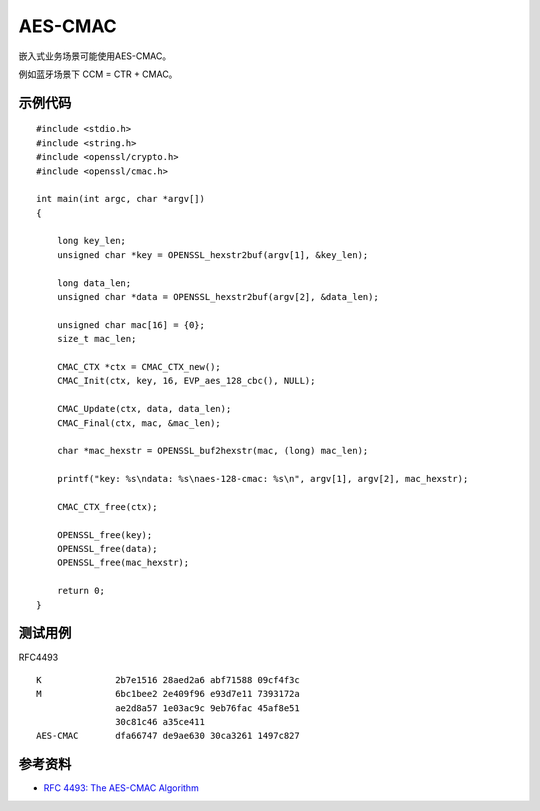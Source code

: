 AES-CMAC
==========

嵌入式业务场景可能使用AES-CMAC。

例如蓝牙场景下 CCM = CTR + CMAC。

示例代码
-----------

::

    #include <stdio.h>
    #include <string.h>
    #include <openssl/crypto.h>
    #include <openssl/cmac.h>

    int main(int argc, char *argv[])
    {

        long key_len;
        unsigned char *key = OPENSSL_hexstr2buf(argv[1], &key_len);

        long data_len;
        unsigned char *data = OPENSSL_hexstr2buf(argv[2], &data_len);

        unsigned char mac[16] = {0}; 
        size_t mac_len;

        CMAC_CTX *ctx = CMAC_CTX_new();
        CMAC_Init(ctx, key, 16, EVP_aes_128_cbc(), NULL);

        CMAC_Update(ctx, data, data_len);
        CMAC_Final(ctx, mac, &mac_len);

        char *mac_hexstr = OPENSSL_buf2hexstr(mac, (long) mac_len);

        printf("key: %s\ndata: %s\naes-128-cmac: %s\n", argv[1], argv[2], mac_hexstr);

        CMAC_CTX_free(ctx);

        OPENSSL_free(key);
        OPENSSL_free(data);
        OPENSSL_free(mac_hexstr);

        return 0;
    }


测试用例
-----------

RFC4493 

::

    K              2b7e1516 28aed2a6 abf71588 09cf4f3c
    M              6bc1bee2 2e409f96 e93d7e11 7393172a
                   ae2d8a57 1e03ac9c 9eb76fac 45af8e51
                   30c81c46 a35ce411
    AES-CMAC       dfa66747 de9ae630 30ca3261 1497c827


参考资料
--------

- `RFC 4493: The AES-CMAC Algorithm <https://www.rfc-editor.org/rfc/rfc4493.html>`_

